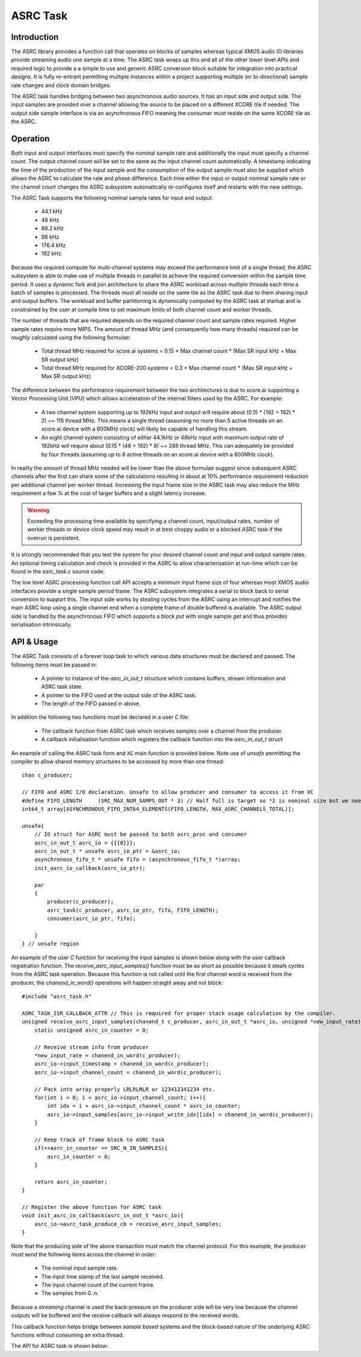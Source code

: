 ASRC Task
---------

Introduction
............

The ASRC library provides a function call that operates on blocks of samples whereas typical XMOS audio IO libraries provide streaming audio one sample at a time. The ASRC task wraps up this and all of the other lower level APIs and required logic to provide a a simple to use and generic ASRC conversion block suitable for integration into practical designs. It is fully re-entrant permitting multiple instances within a project supporting multiple (or bi-directional) sample rate changes and clock domain bridges.

The ASRC task handles bridging between two asynchronous audio sources. It has an input side and output side. The input samples are provided over a channel allowing the source to be placed on a different XCORE tile if needed. The output side sample interface is via an asynchronous FIFO meaning the consumer must reside on the same XCORE tile as the ASRC.

.. figure:: images/ASRC_block_threads.png
   :scale: 80 %
   :alt: ASRC Thread Usage


Operation
.........

Both input and output interfaces must specify the nominal sample rate and additionally the input must specify a channel count. The output channel count will be set to the same as the input channel count automatically. A timestamp indicating the time of the production of the input sample and the consumption of the output sample must also be supplied which allows the ASRC to calculate the rate and phase difference. Each time either the input or output nominal sample rate or the channel count changes the ASRC subsystem automatically re-configures itself and restarts with the new settings.

The ASRC Task supports the following nominal sample rates for input and output:

    - 44.1 kHz
    - 48 kHz
    - 88.2 kHz
    - 96 kHz
    - 176.4 kHz
    - 192 kHz 

Because the required compute for multi-channel systems may exceed the performance limit of a single thread, the ASRC subsystem is able to make use of multiple threads in parallel to achieve the required conversion within the sample time period. It uses a dynamic fork and join architecture to share the ASRC workload across multiple threads each time a batch of samples is processed. The threads must all reside on the same tile as the ASRC task due to them sharing input and output buffers. The workload and buffer partitioning is dynamically computed by the ASRC task at startup and is constrained by the user at compile time to set maximum limits of both channel count and worker threads.

The number of threads that are required depends on the required channel count and sample rates required. Higher sample rates require more MIPS. The amount of thread MHz (and consequently how many threads) required can be `roughly` calculated using the following formulae:

    - Total thread MHz required for xcore.ai systems = 0.15 * Max channel count * (Max SR input kHz + Max SR output kHz)
    - Total thread MHz required for XCORE-200 systems = 0.3 * Max channel count * (Max SR input kHz + Max SR output kHz)

The difference between the performance requirement between the two architectures is due to xcore.ai supporting a Vector Processing Unit (VPU) which allows acceleration of the internal filters used by the ASRC. For example:

    - A two channel system supporting up to 192kHz input and output will require about (0.15 * (192 + 192) * 2) ~= 115 thread MHz. This means a single thread (assuming no more than 5 active threads on an xcore.ai device with a 600MHz clock) will likely be capable of handling this stream.

    - An eight channel system consisting of either 44.1kHz or 48kHz input with maximum output rate of 192kHz will require about (0.15 * (48 + 192) * 8) ~= 288 thread MHz. This can adequately be provided by four threads (assuming up to 8 active threads on an xcore.ai device with a 600MHz clock).

In reality the amount of thread MHz needed will be lower than the above formulae suggest since subsequent ASRC channels after the first can share some of the calculations resulting in about at 10% performance requirement reduction per additional channel per worker thread. Increasing the input frame size in the ASRC task may also reduce the MHz requirement a few % at the cost of larger buffers and a slight latency increase. 

.. warning::
    Exceeding the processing time available by specifying a channel count, input/output rates, number of worker threads or device clock speed may result in at best choppy audio or a blocked ASRC task if the overrun is persistent.

It is strongly recommended that you test the system for your desired channel count and input and output sample rates. An optional timing calculation and check is provided in the ASRC to allow characterisation at run-time which can be found in the `asrc_task.c` source code.

The low level ASRC processing function call API accepts a minimum input frame size of four whereas most XMOS audio interfaces provide a single sample period frame. The ASRC subsystem integrates a serial to block back to serial conversion to support this. The input side works by stealing cycles from the ASRC using an interrupt and notifies the main ASRC loop using a single channel end when a complete frame of double buffered is available. The ASRC output side is handled by the asynchronous FIFO which supports a block `put` with single sample `get` and thus provides serialisation intrinsically.


API & Usage
...........

The ASRC Task consists of a forever loop task to which various data structures must be declared and passed. The following items must be passed in:

    - A pointer to instance of the `asrc_in_out_t` structure which contains buffers, stream information and ASRC task state.
    - A pointer to the FIFO used at the output side of the ASRC task.
    - The length of the FIFO passed in above.


In addition the following two functions must be declared in a user `C` file:

    - The callback function from ASRC task which receives samples over a channel from the producer.
    - A callback initialisation function which registers the callback function into the `asrc_in_out_t` struct

An example of calling the ASRC task form and ``XC`` main function is provided below. Note use of `unsafe` permitting the compiler to allow shared memory structures to be accessed by more than one thread::

    chan c_producer;

    // FIFO and ASRC I/O declaration. Unsafe to allow producer and consumer to access it from XC
    #define FIFO_LENGTH     (SRC_MAX_NUM_SAMPS_OUT * 3) // Half full is target so *2 is nominal size but we need wiggle room at startup
    int64_t array[ASYNCHRONOUS_FIFO_INT64_ELEMENTS(FIFO_LENGTH, MAX_ASRC_CHANNELS_TOTAL)];

    unsafe{
        // IO struct for ASRC must be passed to both asrc_proc and consumer
        asrc_in_out_t asrc_io = {{{0}}};
        asrc_in_out_t * unsafe asrc_io_ptr = &asrc_io;
        asynchronous_fifo_t * unsafe fifo = (asynchronous_fifo_t *)array;
        init_asrc_io_callback(asrc_io_ptr);

        par
        {
            producer(c_producer);
            asrc_task(c_producer, asrc_io_ptr, fifo, FIFO_LENGTH);
            consumer(asrc_io_ptr, fifo);

        }
    } // unsafe region


An example of the user `C` function for receiving the input samples is shown below along with the user callback registration function. The `receive_asrc_input_samples()` function must be as short as possible because it steals cycles from the ASRC task operation. Because this function is not called until the first channel word is received from the producer, the `chanend_in_word()` operations will happen straight away and not block::

    #include "asrc_task.h"

    ASRC_TASK_ISR_CALLBACK_ATTR // This is required for proper stack usage calculation by the compiler.
    unsigned receive_asrc_input_samples(chanend_t c_producer, asrc_in_out_t *asrc_io, unsigned *new_input_rate){
        static unsigned asrc_in_counter = 0;

        // Receive stream info from producer
        *new_input_rate = chanend_in_word(c_producer);
        asrc_io->input_timestamp = chanend_in_word(c_producer);
        asrc_io->input_channel_count = chanend_in_word(c_producer);

        // Pack into array properly LRLRLRLR or 123412341234 etc.
        for(int i = 0; i < asrc_io->input_channel_count; i++){
            int idx = i + asrc_io->input_channel_count * asrc_in_counter;
            asrc_io->input_samples[asrc_io->input_write_idx][idx] = chanend_in_word(c_producer);
        }

        // Keep track of frame block to ASRC task
        if(++asrc_in_counter == SRC_N_IN_SAMPLES){
            asrc_in_counter = 0;
        }

        return asrc_in_counter;
    }

    // Register the above function for ASRC task
    void init_asrc_io_callback(asrc_in_out_t *asrc_io){
        asrc_io->asrc_task_produce_cb = receive_asrc_input_samples;
    }


Note that the producing side of the above transaction must match the channel protocol. For this example, the producer must send the following items across the channel in order:

    - The nominal input sample rate.
    - The input time stamp of the last sample received.
    - The input channel count of the current frame.
    - The samples from 0..n.

Because a `streaming` channel is used the back-pressure on the producer side will be very low because the channel outputs will be buffered and the receive callback will always respond to the received words.

This callback function helps bridge between `sample based` systems and the block-based nature of the underlying ASRC functions without consuming an extra thread.

The API for ASRC task is shown below:

.. doxygengroup:: src_asrc_task
   :content-only:

